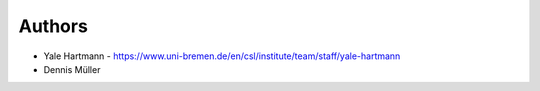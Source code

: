 
Authors
=======

* Yale Hartmann - https://www.uni-bremen.de/en/csl/institute/team/staff/yale-hartmann
* Dennis Müller

